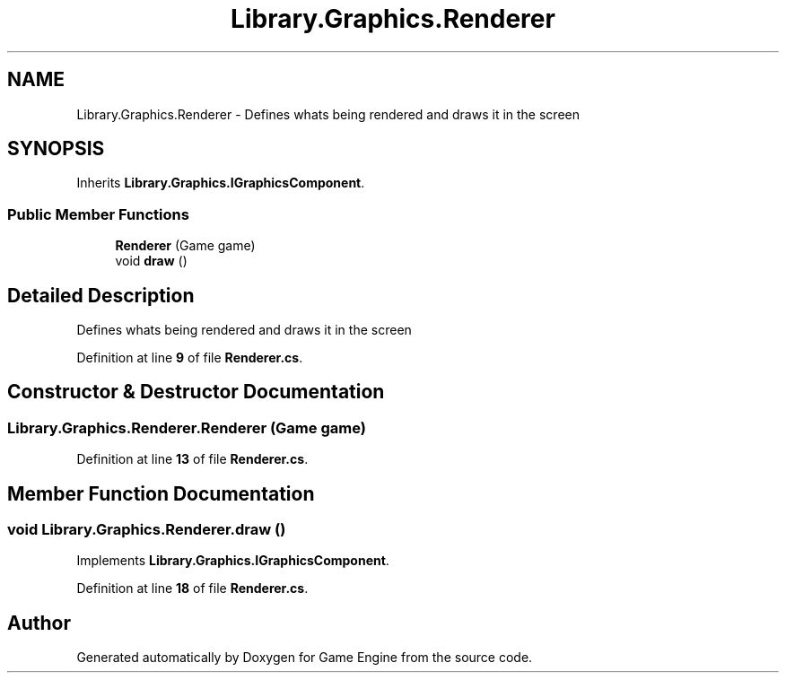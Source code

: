 .TH "Library.Graphics.Renderer" 3 "Thu Nov 3 2022" "Version 0.1" "Game Engine" \" -*- nroff -*-
.ad l
.nh
.SH NAME
Library.Graphics.Renderer \- Defines whats being rendered and draws it in the screen   

.SH SYNOPSIS
.br
.PP
.PP
Inherits \fBLibrary\&.Graphics\&.IGraphicsComponent\fP\&.
.SS "Public Member Functions"

.in +1c
.ti -1c
.RI "\fBRenderer\fP (Game game)"
.br
.ti -1c
.RI "void \fBdraw\fP ()"
.br
.in -1c
.SH "Detailed Description"
.PP 
Defines whats being rendered and draws it in the screen  
.PP
Definition at line \fB9\fP of file \fBRenderer\&.cs\fP\&.
.SH "Constructor & Destructor Documentation"
.PP 
.SS "Library\&.Graphics\&.Renderer\&.Renderer (Game game)"

.PP
Definition at line \fB13\fP of file \fBRenderer\&.cs\fP\&.
.SH "Member Function Documentation"
.PP 
.SS "void Library\&.Graphics\&.Renderer\&.draw ()"

.PP
Implements \fBLibrary\&.Graphics\&.IGraphicsComponent\fP\&.
.PP
Definition at line \fB18\fP of file \fBRenderer\&.cs\fP\&.

.SH "Author"
.PP 
Generated automatically by Doxygen for Game Engine from the source code\&.
